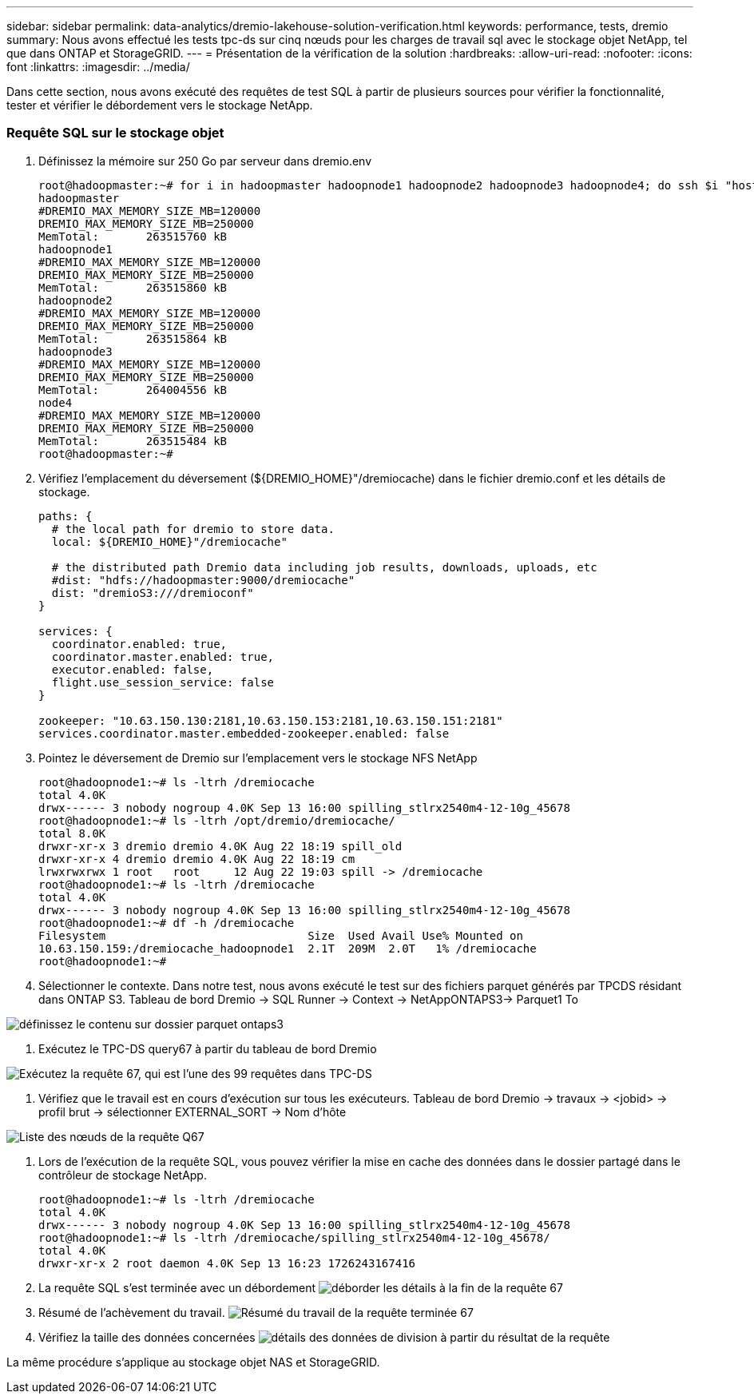 ---
sidebar: sidebar 
permalink: data-analytics/dremio-lakehouse-solution-verification.html 
keywords: performance, tests, dremio 
summary: Nous avons effectué les tests tpc-ds sur cinq nœuds pour les charges de travail sql avec le stockage objet NetApp, tel que dans ONTAP et StorageGRID. 
---
= Présentation de la vérification de la solution
:hardbreaks:
:allow-uri-read: 
:nofooter: 
:icons: font
:linkattrs: 
:imagesdir: ../media/


[role="lead"]
Dans cette section, nous avons exécuté des requêtes de test SQL à partir de plusieurs sources pour vérifier la fonctionnalité, tester et vérifier le débordement vers le stockage NetApp.



=== Requête SQL sur le stockage objet

. Définissez la mémoire sur 250 Go par serveur dans dremio.env
+
....
root@hadoopmaster:~# for i in hadoopmaster hadoopnode1 hadoopnode2 hadoopnode3 hadoopnode4; do ssh $i "hostname; grep -i  DREMIO_MAX_MEMORY_SIZE_MB /opt/dremio/conf/dremio-env; cat /proc/meminfo  | grep -i memtotal"; done
hadoopmaster
#DREMIO_MAX_MEMORY_SIZE_MB=120000
DREMIO_MAX_MEMORY_SIZE_MB=250000
MemTotal:       263515760 kB
hadoopnode1
#DREMIO_MAX_MEMORY_SIZE_MB=120000
DREMIO_MAX_MEMORY_SIZE_MB=250000
MemTotal:       263515860 kB
hadoopnode2
#DREMIO_MAX_MEMORY_SIZE_MB=120000
DREMIO_MAX_MEMORY_SIZE_MB=250000
MemTotal:       263515864 kB
hadoopnode3
#DREMIO_MAX_MEMORY_SIZE_MB=120000
DREMIO_MAX_MEMORY_SIZE_MB=250000
MemTotal:       264004556 kB
node4
#DREMIO_MAX_MEMORY_SIZE_MB=120000
DREMIO_MAX_MEMORY_SIZE_MB=250000
MemTotal:       263515484 kB
root@hadoopmaster:~#
....
. Vérifiez l'emplacement du déversement (${DREMIO_HOME}"/dremiocache) dans le fichier dremio.conf et les détails de stockage.
+
....
paths: {
  # the local path for dremio to store data.
  local: ${DREMIO_HOME}"/dremiocache"

  # the distributed path Dremio data including job results, downloads, uploads, etc
  #dist: "hdfs://hadoopmaster:9000/dremiocache"
  dist: "dremioS3:///dremioconf"
}

services: {
  coordinator.enabled: true,
  coordinator.master.enabled: true,
  executor.enabled: false,
  flight.use_session_service: false
}

zookeeper: "10.63.150.130:2181,10.63.150.153:2181,10.63.150.151:2181"
services.coordinator.master.embedded-zookeeper.enabled: false
....
. Pointez le déversement de Dremio sur l'emplacement vers le stockage NFS NetApp
+
....
root@hadoopnode1:~# ls -ltrh /dremiocache
total 4.0K
drwx------ 3 nobody nogroup 4.0K Sep 13 16:00 spilling_stlrx2540m4-12-10g_45678
root@hadoopnode1:~# ls -ltrh /opt/dremio/dremiocache/
total 8.0K
drwxr-xr-x 3 dremio dremio 4.0K Aug 22 18:19 spill_old
drwxr-xr-x 4 dremio dremio 4.0K Aug 22 18:19 cm
lrwxrwxrwx 1 root   root     12 Aug 22 19:03 spill -> /dremiocache
root@hadoopnode1:~# ls -ltrh /dremiocache
total 4.0K
drwx------ 3 nobody nogroup 4.0K Sep 13 16:00 spilling_stlrx2540m4-12-10g_45678
root@hadoopnode1:~# df -h /dremiocache
Filesystem                              Size  Used Avail Use% Mounted on
10.63.150.159:/dremiocache_hadoopnode1  2.1T  209M  2.0T   1% /dremiocache
root@hadoopnode1:~#
....
. Sélectionner le contexte. Dans notre test, nous avons exécuté le test sur des fichiers parquet générés par TPCDS résidant dans ONTAP S3. Tableau de bord Dremio -> SQL Runner -> Context -> NetAppONTAPS3-> Parquet1 To


image:ontaps3-context.png["définissez le contenu sur dossier parquet ontaps3"]

. Exécutez le TPC-DS query67 à partir du tableau de bord Dremio


image:TPCDS-Q67.png["Exécutez la requête 67, qui est l'une des 99 requêtes dans TPC-DS"]

. Vérifiez que le travail est en cours d'exécution sur tous les exécuteurs. Tableau de bord Dremio -> travaux -> <jobid> -> profil brut -> sélectionner EXTERNAL_SORT -> Nom d'hôte


image:node-in-query.png["Liste des nœuds de la requête Q67"]

. Lors de l'exécution de la requête SQL, vous pouvez vérifier la mise en cache des données dans le dossier partagé dans le contrôleur de stockage NetApp.
+
....
root@hadoopnode1:~# ls -ltrh /dremiocache
total 4.0K
drwx------ 3 nobody nogroup 4.0K Sep 13 16:00 spilling_stlrx2540m4-12-10g_45678
root@hadoopnode1:~# ls -ltrh /dremiocache/spilling_stlrx2540m4-12-10g_45678/
total 4.0K
drwxr-xr-x 2 root daemon 4.0K Sep 13 16:23 1726243167416
....
. La requête SQL s'est terminée avec un débordement image:spinover.png["déborder les détails à la fin de la requête 67"]
. Résumé de l'achèvement du travail. image:jobsummary.png["Résumé du travail de la requête terminée 67"]
. Vérifiez la taille des données concernées image:splleddata.png["détails des données de division à partir du résultat de la requête"]


La même procédure s'applique au stockage objet NAS et StorageGRID.
